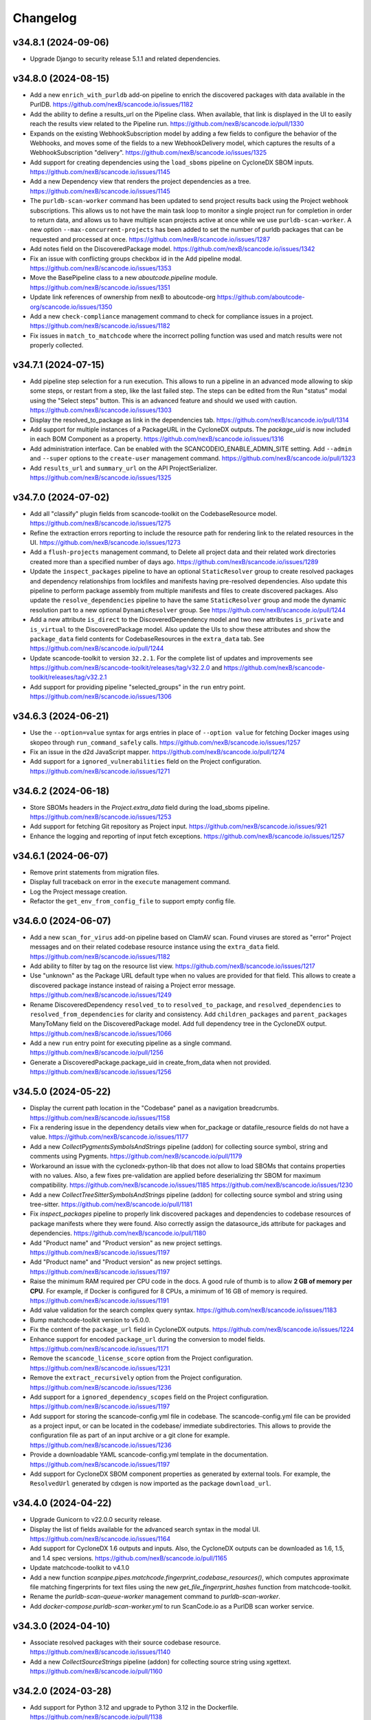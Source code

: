 Changelog
=========

v34.8.1 (2024-09-06)
--------------------

- Upgrade Django to security release 5.1.1 and related dependencies.

v34.8.0 (2024-08-15)
--------------------

- Add a new ``enrich_with_purldb`` add-on pipeline to enrich the discovered packages
  with data available in the PurlDB.
  https://github.com/nexB/scancode.io/issues/1182

- Add the ability to define a results_url on the Pipeline class.
  When available, that link is displayed in the UI to easily reach the results view
  related to the Pipeline run.
  https://github.com/nexB/scancode.io/pull/1330

- Expands on the existing WebhookSubscription model by adding a few fields to
  configure the behavior of the Webhooks, and moves some of the fields to a new
  WebhookDelivery model, which captures the results of a WebhookSubscription
  "delivery".
  https://github.com/nexB/scancode.io/issues/1325

- Add support for creating dependencies using the ``load_sboms`` pipeline on CycloneDX
  SBOM inputs.
  https://github.com/nexB/scancode.io/issues/1145

- Add a new Dependency view that renders the project dependencies as a tree.
  https://github.com/nexB/scancode.io/issues/1145

- The ``purldb-scan-worker`` command has been updated to send project results
  back using the Project webhook subscriptions. This allows us to not have the
  main task loop to monitor a single project run for completion in order to
  return data, and allows us to have multiple scan projects active at once while
  we use ``purldb-scan-worker``. A new option ``--max-concurrent-projects`` has
  been added to set the number of purldb packages that can be requested and
  processed at once.
  https://github.com/nexB/scancode.io/issues/1287

- Add notes field on the DiscoveredPackage model.
  https://github.com/nexB/scancode.io/issues/1342

- Fix an issue with conflicting groups checkbox id in the Add pipeline modal.
  https://github.com/nexB/scancode.io/issues/1353

- Move the BasePipeline class to a new `aboutcode.pipeline` module.
  https://github.com/nexB/scancode.io/issues/1351

- Update link references of ownership from nexB to aboutcode-org
  https://github.com/aboutcode-org/scancode.io/issues/1350

- Add a new ``check-compliance`` management command to check for compliance issues in
  a project.
  https://github.com/nexB/scancode.io/issues/1182

- Fix issues in ``match_to_matchcode`` where the incorrect polling function was
  used and match results were not properly collected.

v34.7.1 (2024-07-15)
--------------------

- Add pipeline step selection for a run execution.
  This allows to run a pipeline in an advanced mode allowing to skip some steps,
  or restart from a step, like the last failed step.
  The steps can be edited from the Run "status" modal using the "Select steps" button.
  This is an advanced feature and should we used with caution.
  https://github.com/nexB/scancode.io/issues/1303

- Display the resolved_to_package as link in the dependencies tab.
  https://github.com/nexB/scancode.io/pull/1314

- Add support for multiple instances of a PackageURL in the CycloneDX outputs.
  The `package_uid` is now included in each BOM Component as a property.
  https://github.com/nexB/scancode.io/issues/1316

- Add administration interface. Can be enabled with the SCANCODEIO_ENABLE_ADMIN_SITE
  setting.
  Add ``--admin`` and ``--super`` options to the ``create-user`` management command.
  https://github.com/nexB/scancode.io/pull/1323

- Add ``results_url`` and ``summary_url`` on the API ProjectSerializer.
  https://github.com/nexB/scancode.io/issues/1325

v34.7.0 (2024-07-02)
--------------------

- Add all "classify" plugin fields from scancode-toolkit on the CodebaseResource model.
  https://github.com/nexB/scancode.io/issues/1275

- Refine the extraction errors reporting to include the resource path for rendering
  link to the related resources in the UI.
  https://github.com/nexB/scancode.io/issues/1273

- Add a ``flush-projects`` management command, to Delete all project data and their
  related work directories created more than a specified number of days ago.
  https://github.com/nexB/scancode.io/issues/1289

- Update the ``inspect_packages`` pipeline to have an optional ``StaticResolver``
  group to create resolved packages and dependency relationships from lockfiles
  and manifests having pre-resolved dependencies. Also update this pipeline to
  perform package assembly from multiple manifests and files to create
  discovered packages. Also update the ``resolve_dependencies`` pipeline to have
  the same ``StaticResolver`` group and mode the dynamic resolution part to a new
  optional ``DynamicResolver`` group.
  See https://github.com/nexB/scancode.io/pull/1244

- Add a new attribute ``is_direct`` to the DiscoveredDependency model and two new
  attributes ``is_private`` and ``is_virtual`` to the DiscoveredPackage model.
  Also update the UIs to show these attributes and show the ``package_data`` field
  contents for CodebaseResources in the ``extra_data`` tab.
  See https://github.com/nexB/scancode.io/pull/1244

- Update scancode-toolkit to version ``32.2.1``. For the complete list of updates
  and improvements see https://github.com/nexB/scancode-toolkit/releases/tag/v32.2.0
  and https://github.com/nexB/scancode-toolkit/releases/tag/v32.2.1

- Add support for providing pipeline "selected_groups" in the ``run`` entry point.
  https://github.com/nexB/scancode.io/issues/1306

v34.6.3 (2024-06-21)
--------------------

- Use the ``--option=value`` syntax for args entries in place of ``--option value``
  for fetching Docker images using skopeo through ``run_command_safely`` calls.
  https://github.com/nexB/scancode.io/issues/1257

- Fix an issue in the d2d JavaScript mapper.
  https://github.com/nexB/scancode.io/pull/1274

- Add support for a ``ignored_vulnerabilities`` field on the Project configuration.
  https://github.com/nexB/scancode.io/issues/1271

v34.6.2 (2024-06-18)
--------------------

- Store SBOMs headers in the `Project.extra_data` field during the load_sboms
  pipeline.
  https://github.com/nexB/scancode.io/issues/1253

- Add support for fetching Git repository as Project input.
  https://github.com/nexB/scancode.io/issues/921

- Enhance the logging and reporting of input fetch exceptions.
  https://github.com/nexB/scancode.io/issues/1257

v34.6.1 (2024-06-07)
--------------------

- Remove print statements from migration files.
- Display full traceback on error in the ``execute`` management command.
- Log the Project message creation.
- Refactor the ``get_env_from_config_file`` to support empty config file.

v34.6.0 (2024-06-07)
--------------------

- Add a new ``scan_for_virus`` add-on pipeline based on ClamAV scan.
  Found viruses are stored as "error" Project messages and on their related codebase
  resource instance using the ``extra_data`` field.
  https://github.com/nexB/scancode.io/issues/1182

- Add ability to filter by tag on the resource list view.
  https://github.com/nexB/scancode.io/issues/1217

- Use "unknown" as the Package URL default type when no values are provided for that
  field. This allows to create a discovered package instance instead of raising a
  Project error message.
  https://github.com/nexB/scancode.io/issues/1249

- Rename DiscoveredDependency ``resolved_to`` to ``resolved_to_package``, and
  ``resolved_dependencies`` to ``resolved_from_dependencies`` for clarity and
  consistency.
  Add ``children_packages`` and ``parent_packages`` ManyToMany field on the
  DiscoveredPackage model.
  Add full dependency tree in the CycloneDX output.
  https://github.com/nexB/scancode.io/issues/1066

- Add a new ``run`` entry point for executing pipeline as a single command.
  https://github.com/nexB/scancode.io/pull/1256

- Generate a DiscoveredPackage.package_uid in create_from_data when not provided.
  https://github.com/nexB/scancode.io/issues/1256

v34.5.0 (2024-05-22)
--------------------

- Display the current path location in the "Codebase" panel as a navigation breadcrumbs.
  https://github.com/nexB/scancode.io/issues/1158

- Fix a rendering issue in the dependency details view when for_package or
  datafile_resource fields do not have a value.
  https://github.com/nexB/scancode.io/issues/1177

- Add a new `CollectPygmentsSymbolsAndStrings` pipeline (addon) for collecting source
  symbol, string and comments using Pygments.
  https://github.com/nexB/scancode.io/pull/1179

- Workaround an issue with the cyclonedx-python-lib that does not allow to load
  SBOMs that contains properties with no values.
  Also, a few fixes pre-validation are applied before deserializing thr SBOM for
  maximum compatibility.
  https://github.com/nexB/scancode.io/issues/1185
  https://github.com/nexB/scancode.io/issues/1230

- Add a new `CollectTreeSitterSymbolsAndStrings` pipeline (addon) for collecting source
  symbol and string using tree-sitter.
  https://github.com/nexB/scancode.io/pull/1181

- Fix `inspect_packages` pipeline to properly link discovered packages and dependencies to
  codebase resources of package manifests where they were found. Also correctly assign
  the datasource_ids attribute for packages and dependencies.
  https://github.com/nexB/scancode.io/pull/1180

- Add "Product name" and "Product version" as new project settings.
  https://github.com/nexB/scancode.io/issues/1197

- Add "Product name" and "Product version" as new project settings.
  https://github.com/nexB/scancode.io/issues/1197

- Raise the minimum RAM required per CPU code in the docs.
  A good rule of thumb is to allow **2 GB of memory per CPU**.
  For example, if Docker is configured for 8 CPUs, a minimum of 16 GB of memory is
  required.
  https://github.com/nexB/scancode.io/issues/1191

- Add value validation for the search complex query syntax.
  https://github.com/nexB/scancode.io/issues/1183

- Bump matchcode-toolkit version to v5.0.0.

- Fix the content of the ``package_url`` field in CycloneDX outputs.
  https://github.com/nexB/scancode.io/issues/1224

- Enhance support for encoded ``package_url`` during the conversion to model fields.
  https://github.com/nexB/scancode.io/issues/1171

- Remove the ``scancode_license_score`` option from the Project configuration.
  https://github.com/nexB/scancode.io/issues/1231

- Remove the ``extract_recursively`` option from the Project configuration.
  https://github.com/nexB/scancode.io/issues/1236

- Add support for a ``ignored_dependency_scopes`` field on the Project configuration.
  https://github.com/nexB/scancode.io/issues/1197

- Add support for storing the scancode-config.yml file in codebase.
  The scancode-config.yml file can be provided as a project input, or can be located
  in the codebase/ immediate subdirectories. This allows to provide the configuration
  file as part of an input archive or a git clone for example.
  https://github.com/nexB/scancode.io/issues/1236

- Provide a downloadable YAML scancode-config.yml template in the documentation.
  https://github.com/nexB/scancode.io/issues/1197

- Add support for CycloneDX SBOM component properties as generated by external tools.
  For example, the ``ResolvedUrl`` generated by cdxgen is now imported as the package
  ``download_url``.

v34.4.0 (2024-04-22)
--------------------

- Upgrade Gunicorn to v22.0.0 security release.

- Display the list of fields available for the advanced search syntax in the modal UI.
  https://github.com/nexB/scancode.io/issues/1164

- Add support for CycloneDX 1.6 outputs and inputs.
  Also, the CycloneDX outputs can be downloaded as 1.6, 1.5, and 1.4 spec versions.
  https://github.com/nexB/scancode.io/pull/1165

- Update matchcode-toolkit to v4.1.0

- Add a new function
  `scanpipe.pipes.matchcode.fingerprint_codebase_resources()`, which computes
  approximate file matching fingerprints for text files using the new
  `get_file_fingerprint_hashes` function from matchcode-toolkit.

- Rename the `purldb-scan-queue-worker` management command to `purldb-scan-worker`.

- Add `docker-compose.purldb-scan-worker.yml` to run ScanCode.io as a PurlDB
  scan worker service.

v34.3.0 (2024-04-10)
--------------------

- Associate resolved packages with their source codebase resource.
  https://github.com/nexB/scancode.io/issues/1140

- Add a new `CollectSourceStrings` pipeline (addon) for collecting source string using
  xgettext.
  https://github.com/nexB/scancode.io/pull/1160

v34.2.0 (2024-03-28)
--------------------

- Add support for Python 3.12 and upgrade to Python 3.12 in the Dockerfile.
  https://github.com/nexB/scancode.io/pull/1138

- Add support for CycloneDX XML inputs.
  https://github.com/nexB/scancode.io/issues/1136

- Upgrade the SPDX schema to v2.3.1
  https://github.com/nexB/scancode.io/issues/1130

v34.1.0 (2024-03-27)
--------------------

- Add support for importing CycloneDX SBOM 1.2, 1.3, 1.4 and 1.5 spec formats.
  https://github.com/nexB/scancode.io/issues/1045

- The pipeline help modal is now available from all project views: form, list, details.
  The docstring are converted from markdown to html for proper rendering.
  https://github.com/nexB/scancode.io/pull/1105

- Add a new `CollectSymbols` pipeline (addon) for collecting codebase symbols using
  Universal Ctags.
  https://github.com/nexB/scancode.io/pull/1116

- Capture errors during the `inspect_elf_binaries` pipeline execution.
  Errors on resource inspection are stored as project error message instead of global
  pipeline failure.
  The problematic resource path is stored in the message details and displayed in the
  message list UI as a link to the resource details view.
  https://github.com/nexB/scancode.io/issues/1121
  https://github.com/nexB/scancode.io/issues/1122

- Use the `package_only` option in scancode `get_package_data` API in
  `inspect_packages` pipeline, to skip license and copyright detection in
  extracted license and copyright statements found in package metadata.
  https://github.com/nexB/scancode-toolkit/pull/3689

- Rename the ``match_to_purldb`` pipeline to ``match_to_matchcode``, and add
  MatchCode.io API settings to ScanCode.io settings.

- In the DiscoveredPackage model, rename the "datasource_id" attribute to
  "datasource_ids" and add a new attribute "datafile_paths". This is aligned
  with the scancode-toolkit Package model, and package detection information
  is now stored correctly. Also update the UI for discovered packages to
  show the corresponding package datafiles and their datasource IDs.
  A data migration is included to facilitate the migration of existing data.
  https://github.com/nexB/scancode.io/issues/1099

- Add PurlDB tab, displayed when the PURLDB_URL settings is configured.
  When loading the package details view, a request is made on the PurlDB to fetch and
  and display any available data.
  https://github.com/nexB/scancode.io/issues/1125

- Create a new management command `purldb-scan-queue-worker`, that runs
  scancode.io as a Package scan queue worker for PurlDB.
  `purldb-scan-queue-worker` gets the next available Package to be scanned and
  the list of pipeline names to be run on the Package from PurlDB, creates a
  Project, fetches the Package, runs the specified pipelines, and returns the
  results to PurlDB.
  https://github.com/nexB/scancode.io/pull/1078
  https://github.com/nexB/purldb/issues/236

- Update matchcode-toolkit to v4.0.0

v34.0.0 (2024-03-04)
--------------------

- Add ability to "group" pipeline steps to control their inclusion in a pipeline run.
  The groups can be selected in the UI, or provided using the
  "pipeline_name:group1,group2" syntax in CLI and REST API.
  https://github.com/nexB/scancode.io/issues/1045

- Refine pipeline choices in the "Add pipeline" modal based on the project context.
   * When there is at least one existing pipeline in the project, the modal now includes
     all addon pipelines along with the existing pipeline for selection.
   * In cases where no pipelines are assigned to the project, the modal displays all
     base (non-addon) pipelines for user selection.

   https://github.com/nexB/scancode.io/issues/1071

- Rename pipeline for consistency and precision:
  * scan_codebase_packages: inspect_packages

  Restructure the inspect_manifest pipeline into:
  * load_sbom: for loading SPDX/CycloneDX SBOMs and ABOUT files
  * resolve_dependencies: for resolving package dependencies
  * inspect_packages: gets package data from package manifests/lockfiles

  A data migration is included to facilitate the migration of existing data.
  Only the new names are available in the web UI but the REST API and CLI are backward
  compatible with the old names.
  https://github.com/nexB/scancode.io/issues/1034
  https://github.com/nexB/scancode.io/discussions/1035

- Remove "packageFileName" entry from SPDX output.
  https://github.com/nexB/scancode.io/issues/1076

- Add an add-on pipeline for collecting DWARF debug symbol compilation
  unit paths when available from elfs.
  https://github.com/nexB/purldb/issues/260

- Extract all archives recursively in the `scan_single_package` pipeline.
  https://github.com/nexB/scancode.io/issues/1081

- Add URL scheme validation with explicit error messages for input URLs.
  https://github.com/nexB/scancode.io/issues/1047

- All supported `output_format` can now be downloaded using the results_download API
  action providing a value for the new `output_format` parameter.
  https://github.com/nexB/scancode.io/issues/1091

- Add settings related to fetching private files. Those settings allow to
  define credentials for various authentication types.
  https://github.com/nexB/scancode.io/issues/620
  https://github.com/nexB/scancode.io/issues/203

- Update matchcode-toolkit to v3.0.0

v33.1.0 (2024-02-02)
--------------------

- Rename multiple pipelines for consistency and precision:
   * docker: analyze_docker_image
   * root_filesystems: analyze_root_filesystem_or_vm_image
   * docker_windows: analyze_windows_docker_image
   * inspect_manifest: inspect_packages
   * deploy_to_develop: map_deploy_to_develop
   * scan_package: scan_single_package

  A data migration is included to facilitate the migration of existing data.
  Only the new names are available in the web UI but the REST API and CLI are backward
  compatible with the old names.
  https://github.com/nexB/scancode.io/issues/1044

- Generate CycloneDX SBOM in 1.5 spec format, migrated from 1.4 previously.
  The Package vulnerabilities are now included in the CycloneDX SBOM when available.
  https://github.com/nexB/scancode.io/issues/807

- Improve the inspect_manifest pipeline to accept archives as inputs.
  https://github.com/nexB/scancode.io/issues/1034

- Add support for "tagging" download URL inputs using the "#<fragment>" section of URLs.
  This feature is particularly useful in the map_develop_to_deploy pipeline when
  download URLs are utilized as inputs. Tags such as "from" and "to" can be specified
  by adding "#from" or "#to" fragments at the end of the download URLs.
  Using the CLI, the uploaded files can be tagged using the "filename:tag" syntax
  while using the `--input-file` arguments.
  In the UI, tags can be edited from the Project details view "Inputs" panel.
  On the REST API, a new `upload_file_tag` field is available to use along the
  `upload_file`.
  https://github.com/nexB/scancode.io/issues/708

v33.0.0 (2024-01-16)
--------------------

- Upgrade Django to version 5.0 and drop support for Python 3.8 and 3.9
  https://github.com/nexB/scancode.io/issues/1020

- Fetching "Download URL" inputs is now delegated to an initial pipeline step that is
  always run as the start of a pipeline.
  This allows to run pipelines on workers running from a remote location, external to
  the main ScanCode.io app server.
  https://github.com/nexB/scancode.io/issues/410

- Migrate the Project.input_sources field into a InputSource model.
  https://github.com/nexB/scancode.io/issues/410

- Refactor run_scancode to not fail on scan errors happening at the resource level,
  such as a timeout. Project error message are created instead.
  https://github.com/nexB/scancode.io/issues/1018

- Add support for the SCANCODEIO_SCAN_FILE_TIMEOUT setting in the scan_package pipeline.
  https://github.com/nexB/scancode.io/issues/1018

- Add support for non-archive single file in the scan_package pipeline.
  https://github.com/nexB/scancode.io/issues/1009

- Do not include "add-on" pipelines in the "New project" form choices.
  https://github.com/nexB/scancode.io/issues/1041

- Display a "Run pipelines" button in the "Pipelines" panel.
  Remove the ability to run a single pipeline in favor of running all "not started"
  project pipeline.
  https://github.com/nexB/scancode.io/issues/997

- In "map_deploy_to_develop" pipeline, add support for path patterns
  in About file attributes documenting resource paths.
  https://github.com/nexB/scancode.io/issues/1004

- Fix an issue where the pipeline details cannot be fetched when using URLs that
  include credentials such as "user:pass@domain".
  https://github.com/nexB/scancode.io/issues/998

- Add a new pipeline, ``match_to_purldb``, that check CodebaseResources of a
  Project against PurlDB for Package matches.

v32.7.0 (2023-10-25)
--------------------

- Display the ``Run.scancodeio_version`` in the Pipeline run modal.
  When possible this value is displayed as a link to the diff view between the current
  ScanCode.io version and the version used when the Pipeline was run.
  https://github.com/nexB/scancode.io/issues/956

- Improve presentation of the "Resources detected license expressions" project section.
  https://github.com/nexB/scancode.io/issues/937

- Add ability to sort by Package URL in package list
  https://github.com/nexB/scancode.io/issues/938

- Fix an issue where the empty project settings were overriding the settings loaded
  from a config file.
  https://github.com/nexB/scancode.io/issues/961

- Control the execution order of Pipelines within a Project. Pipelines are not allowed
  to start anymore unless all the previous ones within a Project have completed.
  https://github.com/nexB/scancode.io/issues/901

- Add support for webhook subscriptions in project clone.
  https://github.com/nexB/scancode.io/pull/910

- Add resources license expression summary panel in the project details view.
  This panel displays the list of licenses detected in the project and include links
  to the resources list.
  https://github.com/nexB/scancode.io/pull/355

- Add the ``tag`` field on the DiscoveredPackage model. This new field is used to store
  the layer id where the package was found in the Docker context.
  https://github.com/nexB/scancode.io/issues/919

- Add to apply actions, such as archive, delete, and reset to a selection of project
  from the main list.
  https://github.com/nexB/scancode.io/issues/488

- Add new "Outputs" panel in the Project details view.
  Output files are listed and can be downloaded from the panel.
  https://github.com/nexB/scancode.io/issues/678

- Add a step in the ``deploy_to_develop`` pipelines to create "local-files" packages
  with from-side resource files that have one or more relations with to-side resources
  that are not part of a package.
  This allows to include those files in the SBOMs and attribution outputs.
  https://github.com/nexB/scancode.io/issues/914

- Enable sorting the packages list by resources count.
  https://github.com/nexB/scancode.io/issues/978

v32.6.0 (2023-08-29)
--------------------

- Improve the performance of the codebase relations list view to support large number
  of entries.
  https://github.com/nexB/scancode.io/issues/858

- Improve DiscoveredPackageListView query performances refining the prefetch_related.
  https://github.com/nexB/scancode.io/issues/856

- Fix the ``map_java_to_class`` d2d pipe to skip if no ``.java`` file is found.
  https://github.com/nexB/scancode.io/issues/853

- Enhance Package search to handle full ``pkg:`` purls and segment of purls.
  https://github.com/nexB/scancode.io/issues/859

- Add a new step in the ``deploy_to_develop`` pipeline where we tag archives as
  processed, if all the resources in their extracted directory is mapped/processed.
  https://github.com/nexB/scancode.io/issues/827

- Add the ability to clone a project.
  https://github.com/nexB/scancode.io/issues/874

- Improve perceived display performance of projects charts and stats on home page.
  The charts are displayed when the number of resources or packages are less than
  5000 records. Else, a button to load the charts is displayed.
  https://github.com/nexB/scancode.io/issues/844

- Add advanced search query system to all list views.
  Refer to the documentation for details about the search syntax.
  https://github.com/nexB/scancode.io/issues/871

- Migrate the ProjectError model to a global ProjectMessage.
  3 level of severity available: INFO, WARNING, and ERROR.
  https://github.com/nexB/scancode.io/issues/338

- Add label/tag system that can be used to group and filters projects.
  https://github.com/nexB/scancode.io/issues/769

v32.5.2 (2023-08-14)
--------------------

Security release: This release addresses the security issue detailed below.
We encourage all users of ScanCode.io to upgrade as soon as possible.

- GHSA-6xcx-gx7r-rccj: Reflected Cross-Site Scripting (XSS) in license endpoint
  The ``license_details_view`` function was subject to cross-site scripting (XSS)
  attack due to inadequate validation and sanitization of the key parameter.
  The license views were migrated class-based views are the inputs are now properly
  sanitized.
  Credit to @0xmpij for reporting the vulnerability.
  https://github.com/nexB/scancode.io/security/advisories/GHSA-6xcx-gx7r-rccj
  https://github.com/nexB/scancode.io/issues/847

- Add bandit analyzer and Django "check --deploy"  to the check/validation stack.
  This helps to ensure that we do not introduce know code vulnerabilities and
  deployment issues to the codebase.
  https://github.com/nexB/scancode.io/issues/850

- Migrate the run_command function into a safer usage of the subprocess module.
  Also fix various warnings returned by the bandit analyzer.
  https://github.com/nexB/scancode.io/issues/850

- Replace the ``scancode.run_scancode`` function by a new ``run_scan`` that interact
  with scancode-toolkit scanners without using subprocess. This new function is used
  in the ``scan_package`` pipeline.
  The ``SCANCODE_TOOLKIT_CLI_OPTIONS`` settings was renamed
  ``SCANCODE_TOOLKIT_RUN_SCAN_ARGS``. Refer to the documentation for the next "dict"
  syntax.
  https://github.com/nexB/scancode.io/issues/798

v32.5.1 (2023-08-07)
--------------------

Security release: This release addresses the security issue detailed below.
We encourage all users of ScanCode.io to upgrade as soon as possible.

- GHSA-2ggp-cmvm-f62f: Command injection in docker image fetch process
  The ``fetch_docker_image`` function was subject to potential injection attack.
  The user inputs are now sanitized before calling the subprocess function.
  Credit to @0xmpij for reporting the vulnerability.
  https://github.com/nexB/scancode.io/security/advisories/GHSA-2ggp-cmvm-f62f

---

- Add support for multiple input URLs, and adding multiple pipelines in the project
  creation REST API.
  https://github.com/nexB/scancode.io/issues/828

- Update the ``fetch_vulnerabilities`` pipe to make the API requests by batch of purls.
  https://github.com/nexB/scancode.io/issues/835

- Add vulnerability support for discovered dependencies.
  The dependency data is loaded using the ``find_vulnerabilities`` pipeline backed by
  a VulnerableCode database.
  https://github.com/nexB/scancode.io/issues/835

- Fix root filesystem scanning for installed packages and archived Linux distributions.
  Allows the scan to discover system packages from `rpmdb.sqlite` and other sources.
  https://github.com/nexB/scancode.io/pull/840

v32.5.0 (2023-08-02)
--------------------

WARNING: After upgrading the ScanCode.io codebase to this version,
and following the ``docker compose build``,
the permissions of the ``/var/scancodeio/`` directory of the Docker volumes require
to be updated for the new ``app`` user, using:
``docker compose run -u 0:0 web chown -R app:app /var/scancodeio/``

- Run Docker as non-root user using virtualenv.
  WARNING: The permissions of the ``/var/scancodeio/`` directory in the Docker volumes
  require to be updated for the new ``app`` user.
  https://github.com/nexB/scancode.io/issues/399

- Add column sort and filters in dependency list view.
  https://github.com/nexB/scancode.io/issues/823

- Add a new ``ScanCodebasePackage`` pipeline to scan a codebase for packages only.
  https://github.com/nexB/scancode.io/issues/815

- Add new ``outputs`` REST API action that list projects output files including an URL
  to download the file.
  https://github.com/nexB/scancode.io/issues/678

- Add support for multiple to/from input files in the ``deploy_to_develop`` pipeline.
  https://github.com/nexB/scancode.io/issues/813

- Add the ability to delete and download project inputs.
  Note that the inputs cannot be modified (added or deleted) once a pipeline run as
  started on the project.
  https://github.com/nexB/scancode.io/issues/813

- Fix root_filesystem data structure stored on the Project ``extra_data`` field.
  This was causing a conflict with the expected docker images data structure
  when generating an XLSX output.
  https://github.com/nexB/scancode.io/issues/824

- Fix the SPDX output to include missing detailed license texts for LicenseRef.
  Add ``licensedb_url`` and ``scancode_url`` to the SPDX ``ExtractedLicensingInfo``
  ``seeAlsos``.
  Include the ``Package.notice_text`` as the SPDX ``attribution_texts``.
  https://github.com/nexB/scancode.io/issues/841

v32.4.0 (2023-07-13)
--------------------

- Add support for license policies and complaince alert for Discovered Packages.
  https://github.com/nexB/scancode.io/issues/151

- Refine the details views and tabs:
  - Add a "Relations" tab in the Resource details view
  - Disable empty tabs by default
  - Display the count of items in the tab label
  - Improve query performances for details views
  https://github.com/nexB/scancode.io/issues/799

- Upgrade vulnerablecode integration:
  - Add ``affected_by_vulnerabilities`` field on ``DiscoveredPackage`` model.
  - Add UI for showing package vulnerabilities in details view.
  - Add packages filtering by ``is_vulnerable``.
  - Include vulnerability data in the JSON results.
  https://github.com/nexB/scancode.io/issues/600

- Add multiple new filtering option to list views table headers.
  Refactored the way to define filters using the table_columns view attribute.
  https://github.com/nexB/scancode.io/issues/216
  https://github.com/nexB/scancode.io/issues/580
  https://github.com/nexB/scancode.io/issues/506

- Update the CycloneDX BOM download file extension from ``.bom.json`` to ``.cdx.json``.
  https://github.com/nexB/scancode.io/issues/785

- SPDX download BOM do not include codebase resource files by default anymore.
  https://github.com/nexB/scancode.io/issues/785

- Add archive_location to the LAYERS worksheet of XLSX output.
  https://github.com/nexB/scancode.io/issues/773

- Add "New Project" button to Project details view.
  https://github.com/nexB/scancode.io/issues/763

- Display image type files in the codebase resource details view in a new "Image" tab.

- Add ``slug`` field on the Project model. That field is used in URLs instead of the
  ``uuid``.
  https://github.com/nexB/scancode.io/issues/745

- Fix the ordering of the Codebase panel in the Project details view.
  https://github.com/nexB/scancode.io/issues/795

- Do not rely on the internal ``id`` PK for package and dependency details URLs.
  Package details URL is now based on ``uuid`` and the dependency details URL is based
  on ``dependency_uid``.
  https://github.com/nexB/scancode.io/issues/331

- Add a "License score" project setting that can be used to limit the returned license
  matches with a score above the provided one.
  This is leveraging the ScanCode-toolkit ``--license-score`` option, see:
  https://scancode-toolkit.readthedocs.io/en/stable/cli-reference/basic-options.html#license-score-option
  https://github.com/nexB/scancode.io/issues/335

v32.3.0 (2023-06-12)
--------------------

- Upgrade ScanCode-toolkit to latest v32.0.x
  Warning: This upgrade requires schema and data migrations (both included).
  It is recommended to reset and re-run the pipelines to benefit from the latest
  ScanCode detection improvements.
  Refer to https://github.com/nexB/scancode-toolkit/blob/develop/CHANGELOG.rst#v3200-next-roadmap
  for the full list of changes.
  https://github.com/nexB/scancode.io/issues/569

- Add a new ``deploy_to_develop`` pipeline specialized in creating relations between
  the development source code and binaries or deployed code.
  This pipeline is expecting 2 archive files with "from-" and "to-" filename prefixes
  as inputs:
  1. "from-[FILENAME]" archive containing the development source code
  2. "to-[FILENAME]" archive containing the deployment compiled code
  https://github.com/nexB/scancode.io/issues/659

- Add ability to configure a Project through a new "Settings" form in the UI or by
  providing a ".scancode-config.yml" configuration file as one of the Project inputs.
  The "Settings" form allows to rename a Project, add and edit the notes, as well
  as providing a list of patterns to be ignored during pipeline runs, the choice of
  extracting archives recursively, and the ability to provide a custom template for
  attribution.
  https://github.com/nexB/scancode.io/issues/685
  https://github.com/nexB/scancode.io/issues/764

- Add ``notes`` field on the Project model. Notes can be updated from the Project
  settings form. Also, notes can be provided while creating a project through the CLI
  using the a new ``--notes`` option.
  https://github.com/nexB/scancode.io/issues/709

- Add a mapper function to relate .ABOUT files during the d2d pipeline.
  https://github.com/nexB/scancode.io/issues/740

- Enhance the file viewer UI of the resource details view.
  A new search for the file content was added.
  Also, it is now possible to expand the file viewer in full screen mode.
  https://github.com/nexB/scancode.io/issues/724

- Refine the breadcrumb UI for details view.
  https://github.com/nexB/scancode.io/issues/717

- Move the "Resources status" panel from the run modal to the project details view.
  https://github.com/nexB/scancode.io/issues/370

- Improve the speed of Project ``reset`` and ``delete`` using the _raw_delete model API.
  https://github.com/nexB/scancode.io/issues/729

- Specify ``update_fields`` during each ``save()`` related to Run tasks,
  to force a SQL UPDATE in order to avoid any data loss when the model fields are
  updated during the task execution.
  https://github.com/nexB/scancode.io/issues/726

- Add support for XLSX input in the ``load_inventory`` pipeline.
  https://github.com/nexB/scancode.io/issues/735

- Add support for unknown licenses in attribution output.
  https://github.com/nexB/scancode.io/issues/749

- Add ``License`` objects to each of the package for attribution generation.
  https://github.com/nexB/scancode.io/issues/775

- The "Codebase" panel can now be used to browse the Project's codebase/ directory
  and open related resources details view.
  https://github.com/nexB/scancode.io/issues/744

v32.2.0 (2023-04-25)
--------------------

- Enhance the ``update_or_create_package`` pipe and add the ability to assign multiple
  codebase resources at once.
  https://github.com/nexB/scancode.io/issues/681

- Add new command line option to create-project and add-input management commands to
  copy the content of a local source directory to the project codebase work directory.
  https://github.com/nexB/scancode.io/pull/672

- Include the ScanCode-toolkit version in the output headers.
  https://github.com/nexB/scancode.io/pull/670

- Enhance the ``output`` management command to support providing multiple formats at
  once.
  https://github.com/nexB/scancode.io/issues/646

- Improve the resolution of CycloneDX BOM and SPDX document when the file extension is
  simply ``.json``.
  https://github.com/nexB/scancode.io/pull/688

- Add support for manifest types using ScanCode-toolkit handlers.
  https://github.com/nexB/scancode.io/issues/658

- Enhance the Resource details view to use the tabset system and display all
  available data including the content viewer.
  https://github.com/nexB/scancode.io/issues/215

- Add a "layers" data sheet in the xlsx output for docker pipeline run.
  https://github.com/nexB/scancode.io/issues/578

- Move the ``cyclonedx`` and ``spdx`` root modules into the ``pipes`` module.
  https://github.com/nexB/scancode.io/issues/657

- Remove the admin app and views.
  https://github.com/nexB/scancode.io/issues/645

- Enhance the ``resolve_about_packages`` pipe to handle filename and checksum values.

- Split the pipes unit tests into their own related submodule.

- Upgrade ScanCode Toolkit to v31.2.6
  https://github.com/nexB/scancode.io/issues/693

v32.1.0 (2023-03-23)
--------------------

- Add support for ScanCode.io results in the "load_inventory" pipeline.
  https://github.com/nexB/scancode.io/issues/609

- Add support for CycloneDX 1.4 to the "inspect-manifest" pipeline to import SBOM into
  a Project.
  https://github.com/nexB/scancode.io/issues/583

- Add fields in CycloneDX BOM output using the component properties.
  See registered properties at https://github.com/nexB/aboutcode-cyclonedx-taxonomy
  https://github.com/nexB/scancode.io/issues/637

- Upgrade to Python 3.11 in the Dockerfile.
  https://github.com/nexB/scancode.io/pull/611

- Refine the "Command Line Interface" documentation about the ``scanpipe`` command
  usages in the Docker context.
  Add the /app workdir in the "PYTHONPATH" env of the Docker file to make the
  ``scanpipe`` entry point available while running ``docker compose`` commands.
  https://github.com/nexB/scancode.io/issues/616

- Add new tutorial about the "find vulnerabilities" pipeline and the vulnerablecode
  integration in the documentation.
  https://github.com/nexB/scancode.io/issues/600

- Rewrite the CLI tutorials for a Docker-based installation.
  https://github.com/nexB/scancode.io/issues/440

- Use CodebaseResource ``path`` instead of ``id`` as slug_field in URL navigation.
  https://github.com/nexB/scancode.io/issues/242

- Remove dead code related to the project_tree view
  https://github.com/nexB/scancode.io/issues/623

- Update ``scanpipe.pipes.ProjectCodebase`` and related code to work properly
  with current Project/CodebaseResource path scheme.
  https://github.com/nexB/scancode.io/pull/624

- Add ``SCANCODEIO_PAGINATE_BY`` setting to customize the number of items displayed per
  page for each object type.
  https://github.com/nexB/scancode.io/issues/563

- Add setting for per-file timeout. The maximum time allowed for a file to be
  analyzed when scanning a codebase is configurable with SCANCODEIO_SCAN_FILE_TIMEOUT
  while the maximum time allowed for a pipeline to complete can be defined using
  SCANCODEIO_TASK_TIMEOUT.
  https://github.com/nexB/scancode.io/issues/593

v32.0.1 (2023-02-20)
--------------------

- Upgrade ScanCode-toolkit and related dependencies to solve installation issues.
  https://github.com/nexB/scancode.io/pull/586

- Add support for Python 3.11
  https://github.com/nexB/scancode.io/pull/611

- Populate ``documentDescribes`` field with Package and Dependency SPDX IDs in
  SPDX BOM output.
  https://github.com/nexB/scancode.io/issues/564

v32.0.0 (2022-11-29)
--------------------

- Add a new "find vulnerabilities" pipeline to lookup vulnerabilities in the
  VulnerableCode database for all project discovered packages.
  Vulnerability data is stored in the extra_data field of each package.
  More details about VulnerableCode at https://github.com/nexB/vulnerablecode/
  https://github.com/nexB/scancode.io/issues/101

- Add a new "inspect manifest" pipeline to resolve packages from manifest, lockfile,
  and SBOM. The resolved packages are created as discovered packages.
  Support PyPI "requirements.txt" files, SPDX document as JSON ".spdx.json",
  and AboutCode ".ABOUT" files.
  https://github.com/nexB/scancode.io/issues/284

- Generate SBOM (Software Bill of Materials) compliant with the SPDX 2.3 specification
  as a new downloadable output.
  https://github.com/nexB/scancode.io/issues/389

- Generate CycloneDX SBOM (Software Bill of Materials) as a new downloadable output.
  https://github.com/nexB/scancode.io/issues/389

- Display Webhook status in the Run modal.
  The WebhookSubscription model was refined to capture delivery data.
  https://github.com/nexB/scancode.io/issues/389

- Display the current active step of a running pipeline in the "Pipeline" section of
  the project details view, inside the run status tag.
  https://github.com/nexB/scancode.io/issues/300

- Add proper pagination for API actions: resources, packages, dependencies, and errors.

- Refine the fields ordering in API Serializers based on the toolkit order.
  https://github.com/nexB/scancode.io/issues/546

- Keep the current filters state when submitting a search in list views.
  https://github.com/nexB/scancode.io/issues/541

- Improve the performances of the project details view to load faster by deferring the
  the charts rendering. This is especially noticeable on projects with a large amount
  of codebase resources and discovered packages.
  https://github.com/nexB/scancode.io/issues/193

- Add support for filtering by "Other" values when filtering from the charts in the
  Project details view.
  https://github.com/nexB/scancode.io/issues/526

- ``CodebaseResource.for_packages`` now returns a list of
  ``DiscoveredPackage.package_uid`` or ``DiscoveredPackage.package_url`` if
  ``DiscoveredPackage.package_uid`` is not present. This is done to reflect the
  how scancode-toolkit's JSON output returns ``package_uid``s in the
  ``for_packages`` field for Resources.

- Add the model DiscoveredDependency. This represents Package dependencies
  discovered in a Project. The ``scan_codebase`` and ``scan_packages`` pipelines
  have been updated to create DiscoveredDepdendency objects. The Project API has
  been updated with new fields:

  - ``dependency_count``
    - The number of DiscoveredDependencies associated with the project.

  - ``discovered_dependencies_summary``
    - A mapping that contains following fields:

      - ``total``
        - The number of DiscoveredDependencies associated with the project.
      - ``is_runtime``
        - The number of runtime dependencies.
      - ``is_optional``
        - The number of optional dependencies.
      - ``is_resolved``
        - The number of resolved dependencies.

  These values are also available on the Project view.
  https://github.com/nexB/scancode.io/issues/447

- The ``dependencies`` field has been removed from the DiscoveredPackage model.

- Create directory CodebaseResources in the rootfs pipeline.
  https://github.com/nexB/scancode.io/issues/515

- Add ProjectErrors when the DiscoveredPackage could not be fetched using the
  provided `package_uid` during the `assemble_package` step instead of failing the whole
  pipeline.
  https://github.com/nexB/scancode.io/issues/525

- Escape paths before using them in regular expressions in ``CodebaseResource.walk()``.
  https://github.com/nexB/scancode.io/issues/525

- Disable multiprocessing and threading by default on macOS ("spawn" start method).
  https://github.com/nexB/scancode.io/issues/522

v31.0.0 (2022-08-25)
--------------------

- WARNING: Drop support for Python 3.6 and 3.7. Add support for Python 3.10.
  Upgrade Django to version 4.1 series.

- Upgrade ScanCode-toolkit to version 31.0.x.
  See https://github.com/nexB/scancode-toolkit/blob/develop/CHANGELOG.rst for an
  overview of the changes in the v31 compared to v30.

- Implement run status auto-refresh using the htmx JavaScript library.
  The statuses of queued and running pipeline are now automatically refreshed
  in the project list and project details views every 10 seconds.
  A new "toast" type of notification is displayed along the status update.
  https://github.com/nexB/scancode.io/issues/390

- Ensure the worker service waits for migrations completion before starting.
  To solve this issue we install the wait-for-it script available in
  Debian by @vishnubob and as suggested in the Docker documentation.
  In the docker-compose.yml, we let the worker wait for the web processing
  to be complete when gunicorn exposes port 8000 and web container is available.
  Reference: https://docs.docker.com/compose/startup-order/
  Reference: https://github.com/vishnubob/wait-for-it
  Reference: https://tracker.debian.org/pkg/wait-for-it
  https://github.com/nexB/scancode.io/issues/387

- Add a "create-user" management command to create new user with its API key.
  https://github.com/nexB/scancode.io/issues/458

- Add a "tag" field on the CodebaseResource model.
  The layer details are stored in this field in the "docker" pipeline.
  https://github.com/nexB/scancode.io/issues/443

- Add support for multiple inputs in the LoadInventory pipeline.
  https://github.com/nexB/scancode.io/issues/451

- Add new SCANCODEIO_REDIS_PASSWORD environment variable and setting
  to optionally set Redis instance password.

- Ensure a project cannot be deleted through the API while a pipeline is running.
  https://github.com/nexB/scancode.io/issues/402

- Display "License clarity" and "Scan summary" values as new panel in the project
  details view. The summary is generated during the `scan_package` pipeline.
  https://github.com/nexB/scancode.io/issues/411

- Enhance Project list view page:

  - 20 projects are now displayed per page
  - Creation date displayed under the project name
  - Add ability to sort by date and name
  - Add ability to filter by pipeline type
  - Add ability to filter by run status

  https://github.com/nexB/scancode.io/issues/413

- Correctly extract symlinks in docker images. We now use the latest
  container-inspector to fix symlinks extraction in docker image tarballs.
  In particular broken symlinks are not treated as an error anymore
  and symlinks are extracted correctly.
  https://github.com/nexB/scancode.io/issues/471
  https://github.com/nexB/scancode.io/issues/407

- Add a Package details view including all model fields and resources.
  Display only 5 resources per package in the list view.
  https://github.com/nexB/scancode.io/issues/164
  https://github.com/nexB/scancode.io/issues/464

- Add the ability to filter by empty and none values providing the
  "EMPTY" magic value to any filters.
  https://github.com/nexB/scancode.io/issues/296

- CodebaseResource.name now contains both the bare file name with extension, as
  opposed to just the bare file name without extension.
  Using a name stripped from its extension was something that was not used in
  other AboutCode project or tools.
  https://github.com/nexB/scancode.io/issues/467

- Export current results as XLSX for resource, packages, and errors list views.
  https://github.com/nexB/scancode.io/issues/48

- Add support for .tgz extension for input files in Docker pipeline
  https://github.com/nexB/scancode.io/issues/499

- Add support for resource missing file content in details view.
  Refine the annotation using the new className instead of type.
  https://github.com/nexB/scancode.io/issues/495

- Change the worksheet names in XLSX output, using the
  "PACKAGES", "RESOURCES", "DEPENDENCIES", and "ERRORS" names.
  https://github.com/nexB/scancode.io/issues/511

- Update application Package scanning step to reflect the updates in
  scancode-toolkit package scanning.

  - Package data detected from a file are now stored on the
    CodebaseResource.package_data field.
  - A second processing step is now done after scanning for Package data, where
    Package Resources are determined and DiscoveredPackages and
    DiscoveredDependencies are created.

  https://github.com/nexB/scancode.io/issues/444

v30.2.0 (2021-12-17)
--------------------

- Add authentication for the Web UI views and REST API endpoint.
  The autentication is disabled by default and can be enabled using the
  SCANCODEIO_REQUIRE_AUTHENTICATION settings.
  When enabled, users have to authenticate through a login form in the Web UI, or using
  their API Key in the REST API.
  The API Key can be viewed in the Web UI "Profile settings" view ince logged-in.
  Users can be created using the Django "createsuperuser" management command.
  https://github.com/nexB/scancode.io/issues/359

- Include project errors in XLSX results output.
  https://github.com/nexB/scancode.io/issues/364

- Add input_sources used to fetch inputs to JSON results output.
  https://github.com/nexB/scancode.io/issues/351

- Refactor the update_or_create_package pipe to support the ProjectError system
  and fix a database transaction error.
  https://github.com/nexB/scancode.io/issues/381

- Add webhook subscription available when creating project from REST API.
  https://github.com/nexB/scancode.io/issues/98

- Add the project "reset" feature in the UI, CLI, and REST API.
  https://github.com/nexB/scancode.io/issues/375

- Add a new GitHub action that build the docker-compose images and run the test suite.
  This ensure that the app is properly working and tested when running with Docker.
  https://github.com/nexB/scancode.io/issues/367

- Add --no-install-recommends in the Dockerfile apt-get install and add the
  `linux-image-amd64` package. This packages makes available the kernels
  required by extractcode and libguestfs for proper VM images extraction.
  https://github.com/nexB/scancode.io/issues/367

- Add a new `list-project` CLI command to list projects.
  https://github.com/nexB/scancode.io/issues/365

v30.1.1 (2021-11-23)
--------------------

- Remove the --no-install-recommends in the Dockerfile apt-get install to include
  required dependencies for proper VM extraction.
  https://github.com/nexB/scancode.io/issues/367

v30.1.0 (2021-11-22)
--------------------

- Synchronize QUEUED and RUNNING pipeline runs with their related worker jobs during
  worker maintenance tasks scheduled every 10 minutes.
  If a container was taken down while a pipeline was running, or if pipeline process
  was killed unexpectedly, that pipeline run status will be updated to a FAILED state
  during the next maintenance tasks.
  QUEUED pipeline will be restored in the queue as the worker redis cache backend data
  is now persistent and reloaded on starting the image.
  Note that internaly, a running job emits a "heartbeat" every 60 seconds to let all the
  workers know that it is properly running.
  After 90 seconds without any heartbeats, a worker will determine that the job is not
  active anymore and that job will be moved to the failed registry during the worker
  maintenance tasks. The pipeline run will be updated as well to reflect this failure
  in the Web UI, the REST API, and the command line interface.
  https://github.com/nexB/scancode.io/issues/130

- Enable redis data persistence using the "Append Only File" with the default policy of
  fsync every second in the docker-compose.
  https://github.com/nexB/scancode.io/issues/130

- Add a new tutorial chapter about license policies and compliance alerts.
  https://github.com/nexB/scancode.io/issues/337

- Include layers in docker image data.
  https://github.com/nexB/scancode.io/issues/175

- Fix a server error on resource details view when the compliance alert is "missing".
  https://github.com/nexB/scancode.io/issues/344

- Migrate the ScanCodebase pipeline from `scancode.run_scancode` subprocess to
  `scancode.scan_for_application_packages` and `scancode.scan_for_files`.
  https://github.com/nexB/scancode.io/issues/340

v30.0.1 (2021-10-11)
--------------------

- Fix a build failure related to dependency conflict.
  https://github.com/nexB/scancode.io/issues/342

v30.0.0 (2021-10-8)
-------------------

- Upgrade ScanCode-toolkit to version 30.1.0

- Replace the task queue system, from Celery to RQ.
  https://github.com/nexB/scancode.io/issues/176

- Add ability to delete "not started" and "queued" pipeline tasks.
  https://github.com/nexB/scancode.io/issues/176

- Add ability to stop "running" pipeline tasks.
  https://github.com/nexB/scancode.io/issues/176

- Refactor the "execute" management command and add support for --async mode.
  https://github.com/nexB/scancode.io/issues/130

- Include codebase resource data in the details of package creation project errors.
  https://github.com/nexB/scancode.io/issues/208

- Add a SCANCODEIO_REST_API_PAGE_SIZE setting to control the number of objects
  returned per page in the REST API.
  https://github.com/nexB/scancode.io/issues/328

- Provide an "add input" action on the Project endpoint of the REST API.
  https://github.com/nexB/scancode.io/issues/318

v21.9.6
-------

- Add ability to "archive" projects, from the Web UI, API and command line interface.
  Data cleanup of the project's input, codebase, and output directories is available
  during the archive operation.
  Archived projects cannot be modified anymore and are hidden by default from the
  project list.
  A project cannot be archived if one of its related run is queued or already running.
  https://github.com/nexB/scancode.io/issues/312

- Remove the run_extractcode pipe in favor of extractcode API.
  https://github.com/nexB/scancode.io/issues/312

- The `scancode.run_scancode` pipe now uses an optimal number of available CPUs for
  multiprocessing by default.
  The exact number of parallel processes available to ScanCode.io can be defined
  using the SCANCODEIO_PROCESSES setting.
  https://github.com/nexB/scancode.io/issues/302

- Renamed the SCANCODE_DEFAULT_OPTIONS setting to SCANCODE_TOOLKIT_CLI_OPTIONS.
  https://github.com/nexB/scancode.io/issues/302

- Log the outputs of run_scancode as progress indication.
  https://github.com/nexB/scancode.io/issues/300

v21.8.2
-------

- Upgrade ScanCode-toolkit to version 21.7.30

- Add new documentation chapters and tutorials on the usage of the Web User Interface.
  https://github.com/nexB/scancode.io/issues/241

- Add ability to register custom pipelines through a new SCANCODEIO_PIPELINES_DIRS
  setting.
  https://github.com/nexB/scancode.io/issues/237

- Add a pipeline `scan_package.ScanPackage` to scan a single package archive with
  ScanCode-toolkit.
  https://github.com/nexB/scancode.io/issues/25

- Detected Package dependencies are not created as Package instance anymore but stored
  on the Package model itself in a new `dependencies` field.
  https://github.com/nexB/scancode.io/issues/228

- Add the extra_data field on the DiscoveredPackage model.
  https://github.com/nexB/scancode.io/issues/191

- Improve XLSX creation. We now check that the content is correctly added before
  calling XlsxWriter and report and error if the truncated can be truncated.
  https://github.com/nexB/scancode.io/issues/206

- Add support for VMWare Photon-based Docker images and rootfs. This is an RPM-based
  Linux distribution

v21.6.10
--------

- Add support for VM image formats extraction such as VMDK, VDI and QCOW.
  See https://github.com/nexB/extractcode#archive-format-kind-file_system for the full
  list of supported extensions.
  The new extraction feature requires the installation of `libguestfs-tools`,
  see https://github.com/nexB/extractcode#adding-support-for-vm-images-extraction for
  installation details.
  https://github.com/nexB/scancode.io/issues/132

- Add the ability to disable multiprocessing and threading entirely through the
  SCANCODEIO_PROCESSES setting. Use 0 to disable multiprocessing and use -1 to also
  disable threading.
  https://github.com/nexB/scancode.io/issues/185

- Missing project workspace are restored on reports (xlsx, json) creation. This allow
  to download reports even if the project workspace (input, codebase) was deleted.
  https://github.com/nexB/scancode.io/issues/154

- Add ability to search on all list views.
  https://github.com/nexB/scancode.io/issues/184

- Add the is_binary, is_text, and is_archive fields to the CodebaseResource model.
  https://github.com/nexB/scancode.io/issues/75

v21.5.12
--------

- Adds a new way to fetch docker images using skopeo provided as a
  plugin using docker:// reference URL-like pointers to a docker image.
  The syntax is docker://<docker image> where <docker image> is the string
  that would be used in a "docker pull <docker image>" command.
  Also rename scanpipe.pipes.fetch.download() to fetch_http()
  https://github.com/nexB/scancode.io/issues/174

- Pipeline status modals are now loaded asynchronously and available from the
  project list view.

- Fix an issue accessing codebase resource content using the scan_codebase and
  load_inventory pipelines.
  https://github.com/nexB/scancode.io/issues/147

v21.4.28
--------

- The installation local timezone can be configured using the TIME_ZONE setting.
  The current timezone in now included in the dates representation in the web UI.
  https://github.com/nexB/scancode.io/issues/142

- Fix pipeline failure issue related to the assignment of un-saved (not valid) packages.
  https://github.com/nexB/scancode.io/issues/162

- Add a new QUEUED status to differentiate a pipeline that is in the queue for execution
  from a pipeline execution not requested yet.
  https://github.com/nexB/scancode.io/issues/130

- Refactor the multiprocessing code for file and package scanning.
  All database related operation are now executed in the main process as forking the
  existing database connection in sub-processes is a source of issues.
  Add progress logging for scan_for_files and scan_for_application_packages pipes.
  https://github.com/nexB/scancode.io/issues/145

- Links from the charts to the resources list are now also filtered by
  in_package/not_in_package if enabled on the project details view.
  https://github.com/nexB/scancode.io/issues/124

- Add ability to filter on codebase resource detected values such as licenses,
  copyrights, holders, authors, emails, and urls.
  https://github.com/nexB/scancode.io/issues/153

- Filtered list views from a click on chart sections can now be opened in a new tab
  using ctrl/meta + click.
  https://github.com/nexB/scancode.io/issues/125

- Add links to codebase resource and to discovered packages in list views.

v21.4.14
--------

- Implement timeout on the scan functions, default to 120 seconds per resources.
  https://github.com/nexB/scancode.io/issues/135

- Fix issue with closing modal buttons in the web UI.
  https://github.com/nexB/scancode.io/issues/116
  https://github.com/nexB/scancode.io/issues/141

v21.4.5
-------

- Add support for Docker and VM images using RPMs such as Fedora, CentOS, RHEL,
  and openSUSE linux distributions.
  https://github.com/nexB/scancode.io/issues/6

- Add a compliance alert system based on license policies provided through a
  policies.yml file. The compliance alerts are computed from the license_expression and
  stored on the codebase resource. When the policy feature is enabled, the compliance
  alert values are displayed in the UI and returned in all the downloadable results.
  The enable and setup the policy feature, refer to
  https://scancodeio.readthedocs.io/en/latest/scancodeio-settings.html#scancode-io-settings
  https://github.com/nexB/scancode.io/issues/90

- Add a new codebase resource detail view including the file content.
  Detected value can be displayed as annotation in the file source.
  https://github.com/nexB/scancode.io/issues/102

- Download URLs can be provided as inputs on the project form.
  Each URL is fetched and added to the project input directory.
  https://github.com/nexB/scancode.io/issues/100

- Run celery worker with the "threads" pool implementation.
  Implement parallelization with ProcessPoolExecutor for file and package scans.
  Add a SCANCODEIO_PROCESSES settings to control the multiprocessing CPUs count.
  https://github.com/nexB/scancode.io/issues/70

- Optimize "tag" type pipes using the update() API in place of save() on the QuerySet
  iteration.
  https://github.com/nexB/scancode.io/issues/70

- Use the extractcode API for the Docker pipeline.
  This change helps with performance and results consistency between pipelines.
  https://github.com/nexB/scancode.io/issues/70

- Implement cache to prevent scanning multiple times a duplicated codebase resource.
  https://github.com/nexB/scancode.io/issues/70

- Create the virtualenv using the virtualenv.pyz app in place of the bundled "venv".
  https://github.com/nexB/scancode.io/issues/104

- Consistent ordering for the pipelines, now sorted alphabetically.

v1.1.0 (2021-02-16)
-------------------

- Display project extra data in the project details view.
  https://github.com/nexB/scancode.io/issues/88

- Add a @profile decorator for profiling pipeline step execution.
  https://github.com/nexB/scancode.io/issues/73

- Support inputs as tarballs in root_filesystem pipelines.
  The input archives are now extracted with extractcode to the codebase/ directory.
  https://github.com/nexB/scancode.io/issues/96

- Improve support for unknown distros in docker and root_filesystem pipelines.
  The pipeline logs the distro errors on the project instead of failing.
  https://github.com/nexB/scancode.io/issues/97

- Implement Pipeline registration through distribution entry points.
  Pipeline can now be installed as part of external libraries.
  With this change pipelines are no longer referenced by the
  Python script path, but by their registered name.
  This is a breaking command line API change.
  https://github.com/nexB/scancode.io/issues/91

- Add a "Run Pipeline" button in the Pipeline modal of the Project details view.
  Pipelines can now be added from the Project details view.
  https://github.com/nexB/scancode.io/issues/84

- Upgrade scancode-toolkit to version 21.2.9

- Allow to start the pipeline run immediately on addition in the `add_pipeline` action
  of the Project API endpoint.
  https://github.com/nexB/scancode.io/issues/92

- Rename the pipes.outputs module to pipes.output for consistency.

- Remove the dependency on Metaflow.
  WARNING: The new Pipelines syntax is not backward compatible with v1.0.x
  https://github.com/nexB/scancode.io/issues/82

v1.0.7 (2021-02-01)
-------------------

- Add user interface to manage Projects from a web browser
  All the command-line features are available
  https://github.com/nexB/scancode.io/issues/24

- Log messages from Pipeline execution on a new Run instance `log` field
  https://github.com/nexB/scancode.io/issues/66

- Add support for scancode pipes and Project name with whitespaces

- Add a profile() method on the Run model for profiling pipeline execution
  https://github.com/nexB/scancode.io/issues/73

v1.0.6 (2020-12-23)
-------------------

- Add a management command to delete a Project and its related work directories
  https://github.com/nexB/scancode.io/issues/65

- Add CSV and XLSX support for the `output` management command
  https://github.com/nexB/scancode.io/issues/46

- Add a to_xlsx output pipe returning XLSX compatible content
  https://github.com/nexB/scancode.io/issues/46

- Add a "status" management command to display Project status information
  https://github.com/nexB/scancode.io/issues/66

- Fix the env_file location to run commands from outside the root dir
  https://github.com/nexB/scancode.io/issues/64

- Add utilities to save project error in the database during Pipeline execution
  https://github.com/nexB/scancode.io/issues/64

- Install psycopg2-binary instead of psycopg2 on non-Linux platforms
  https://github.com/nexB/scancode.io/issues/64

v1.0.5 (2020-12-07)
-------------------

- Add minimal license list and text views
  https://github.com/nexB/scancode.io/issues/32

- Add admin actions to export selected objects to CSV and JSON
  The output content, such as included fields, can be configured for CSV format
  https://github.com/nexB/scancode.io/issues/48
  https://github.com/nexB/scancode.io/issues/49

- Add --list option to the graph management command.
  Multiple graphs can now be generated at once.

- Add ProjectCodebase to help walk and navigate Project CodebaseResource
  loaded from the Database
  Add also a get_tree function compatible with scanpipe.CodebaseResource and
  commoncode.Resource
  https://github.com/nexB/scancode.io/issues/52

- Add support for running ScanCode.io as a Docker image
  https://github.com/nexB/scancode.io/issues/9

- Add support for Python 3.7, 3.8, and 3.9
  https://github.com/nexB/scancode.io/issues/54

v1.0.4 (2020-11-17)
-------------------

- Add a to_json output pipe returning ScanCode compatible content
  https://github.com/nexB/scancode.io/issues/45

- Improve Admin UI for efficient review:
  display, navigation, filters, and ability to view file content
  https://github.com/nexB/scancode.io/issues/36

- Add Pipelines and Pipes documentation using Sphinx autodoc
  Fix for https://github.com/nexB/scancode.io/issues/38

- Add new ScanCodebase pipeline for codebase scan
  Fix for https://github.com/nexB/scancode.io/issues/37

- Upgrade Django, Metaflow, and ScanCode-toolkit to latest versions

v1.0.3 (2020-09-24)
-------------------

- Add ability to resume a failed pipeline from the run management command
  Fix for https://github.com/nexB/scancode.io/issues/22

- Use project name as argument to run a pipeline
  Fix for https://github.com/nexB/scancode.io/issues/18

- Add support for "failed" task_output in Run.get_run_id method
  Fix for https://github.com/nexB/scancode.io/issues/17

v1.0.2 (2020-09-18)
-------------------

- Add documentation and tutorial
  For https://github.com/nexB/scancode.io/issues/8

- Add a create-project, add-input, add-pipeline, run, output
  management commands to expose ScanPipe features through the command line
  Fix for https://github.com/nexB/scancode.io/issues/13

- Always return the Pipeline subclass/implementation from the module inspection
  Fix for https://github.com/nexB/scancode.io/issues/11

v1.0.1 (2020-09-12)
-------------------

- Do not fail when collecting system packages in Ubuntu docker images for
  layers that do not install packages by updating to a newer version of
  ScanCode Toolkit
  Fix for https://github.com/nexB/scancode.io/issues/1

v1.0.0 (2020-09-09)
-------------------

- Initial release
